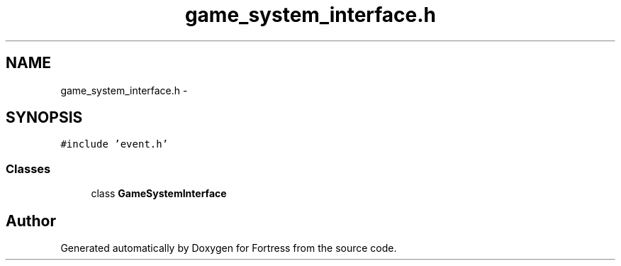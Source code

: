 .TH "game_system_interface.h" 3 "Fri Jul 24 2015" "Fortress" \" -*- nroff -*-
.ad l
.nh
.SH NAME
game_system_interface.h \- 
.SH SYNOPSIS
.br
.PP
\fC#include 'event\&.h'\fP
.br

.SS "Classes"

.in +1c
.ti -1c
.RI "class \fBGameSystemInterface\fP"
.br
.in -1c
.SH "Author"
.PP 
Generated automatically by Doxygen for Fortress from the source code\&.

